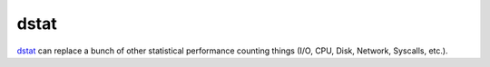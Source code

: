=====
dstat
=====

`dstat <http://dag.wiee.rs/home-made/dstat/>`_ can replace a bunch of other
statistical performance counting things (I/O, CPU, Disk, Network, Syscalls,
etc.).
